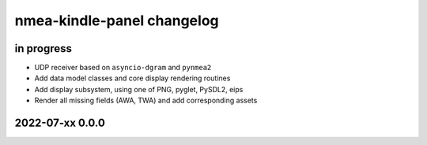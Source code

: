 ###########################
nmea-kindle-panel changelog
###########################


in progress
===========
- UDP receiver based on ``asyncio-dgram`` and ``pynmea2``
- Add data model classes and core display rendering routines
- Add display subsystem, using one of PNG, pyglet, PySDL2, eips
- Render all missing fields (AWA, TWA) and add corresponding assets


2022-07-xx 0.0.0
================
